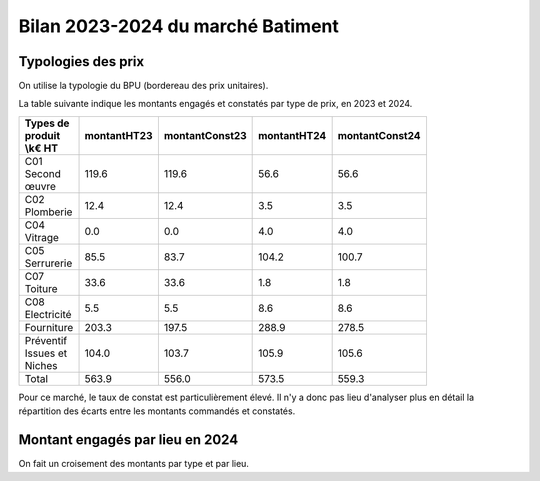 Bilan 2023-2024 du marché Batiment
########################################

Typologies des prix
**********************
On utilise la typologie du BPU (bordereau des prix unitaires).

La table suivante indique les montants engagés et constatés par type de prix, en 2023 et 2024.

.. csv-table::
   :header: Types de produit \\k€ HT,montantHT23,montantConst23,montantHT24,montantConst24
   :widths: 20, 20,20, 20,20
   :width: 80%

    C01 Second œuvre,119.6,119.6,56.6,56.6
    C02 Plomberie,12.4,12.4,3.5,3.5
    C04 Vitrage,0.0,0.0,4.0,4.0
    C05 Serrurerie,85.5,83.7,104.2,100.7
    C07 Toiture,33.6,33.6,1.8,1.8
    C08 Electricité,5.5,5.5,8.6,8.6
    Fourniture,203.3,197.5,288.9,278.5
    Préventif Issues et Niches,104.0,103.7,105.9,105.6
    Total,563.9,556.0,573.5,559.3

Pour ce marché, le taux de constat est particulièrement élevé. 
Il n'y a donc pas lieu d'analyser plus en détail la répartition des écarts entre les montants commandés et constatés.

Montant engagés par lieu en 2024
*********************************
On fait un croisement des montants par type et par lieu.

.. csv-table::
   :header: Lieu \\k€ HT,Total,C01 Second œuvre,C02 Plomberie,C04 Vitrage,C05 Serrurerie,C07 Toiture,C08 Electricité,Fourniture,Préventif Issues et Niches
   :width: 100%
      Bobigny-Lumen-Norton,36,14,0,0,1,0,0,9,10
      La Courneuve,1,0,0,0,0,0,0,0,1
      Landy,9,0,0,0,0,0,1,1,6
      Taverny,1,0,0,0,0,0,0,0,1
      Boissy-Saint-Léger,1,0,0,0,0,0,0,0,1
      Champigny,7,0,0,0,0,0,0,0,6
      Nogent,38,6,0,3,4,0,0,12,12
      Thiais,19,0,0,0,4,0,0,5,10
      Antony,87,3,0,0,20,0,0,57,5
      Bicêtre,56,1,0,0,10,0,0,34,9
      Fresnes,2,0,0,0,0,0,0,1,0
      Italie,5,0,0,0,0,0,0,5,0
      Orly,15,0,0,0,0,0,0,10,4
      Ambroise PARE,75,14,0,0,10,0,6,35,8
      Bellerive,14,0,0,0,3,0,0,7,3
      Chennevières,0,0,0,0,0,0,0,0,0
      Fontenay le Fleury,1,0,0,0,0,0,0,0,1
      Nanterre / La Défense,35,6,0,0,12,0,0,5,10
      Neuilly,2,0,0,0,2,0,0,0,0
      Saint Cloud,8,3,0,0,1,0,0,0,2
      Sévines,1,0,0,0,0,0,0,0,0
      PCTT,28,2,2,0,1,1,0,18,1
      SIRIUS,121,3,0,0,28,0,0,81,6




